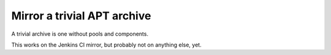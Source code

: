 ============================
Mirror a trivial APT archive
============================

A trivial archive is one without pools and components.

This works on the Jenkins CI mirror, but probably not on anything else,
yet.
